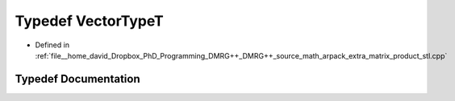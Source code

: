 .. _exhale_typedef_matrix__product__stl_8cpp_1a175a6d4c943c94b79203623839dfbd7b:

Typedef VectorTypeT
===================

- Defined in :ref:`file__home_david_Dropbox_PhD_Programming_DMRG++_DMRG++_source_math_arpack_extra_matrix_product_stl.cpp`


Typedef Documentation
---------------------


.. doxygentypedef:: VectorTypeT
